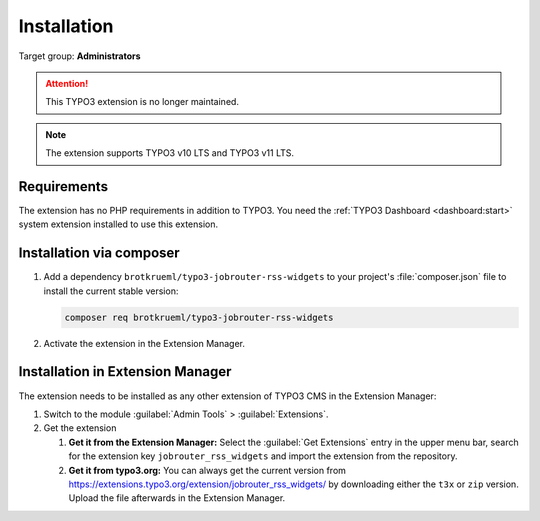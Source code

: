 .. _installation:

============
Installation
============

Target group: **Administrators**

.. attention::
   This TYPO3 extension is no longer maintained.

.. note::
   The extension supports TYPO3 v10 LTS and TYPO3 v11 LTS.


.. _installation-requirements:

Requirements
============

The extension has no PHP requirements in addition to TYPO3. You need the
:ref:`TYPO3 Dashboard <dashboard:start>` system extension installed to use this
extension.


.. _installation-composer:

Installation via composer
=========================

#. Add a dependency ``brotkrueml/typo3-jobrouter-rss-widgets`` to your project's
   :file:`composer.json` file to install the current stable version:

   .. code-block:: shell

      composer req brotkrueml/typo3-jobrouter-rss-widgets

#. Activate the extension in the Extension Manager.


.. _installation-extension-manager:

Installation in Extension Manager
=================================

The extension needs to be installed as any other extension of TYPO3 CMS in
the Extension Manager:

#. Switch to the module :guilabel:`Admin Tools` > :guilabel:`Extensions`.

#. Get the extension

   #. **Get it from the Extension Manager:** Select the
      :guilabel:`Get Extensions` entry in the upper menu bar, search for the
      extension key ``jobrouter_rss_widgets`` and import the extension from the
      repository.

   #. **Get it from typo3.org:** You can always get the current version from
      `https://extensions.typo3.org/extension/jobrouter_rss_widgets/
      <https://extensions.typo3.org/extension/jobrouter_rss_widgets/>`_ by
      downloading either the ``t3x`` or ``zip`` version. Upload the file
      afterwards in the Extension Manager.

